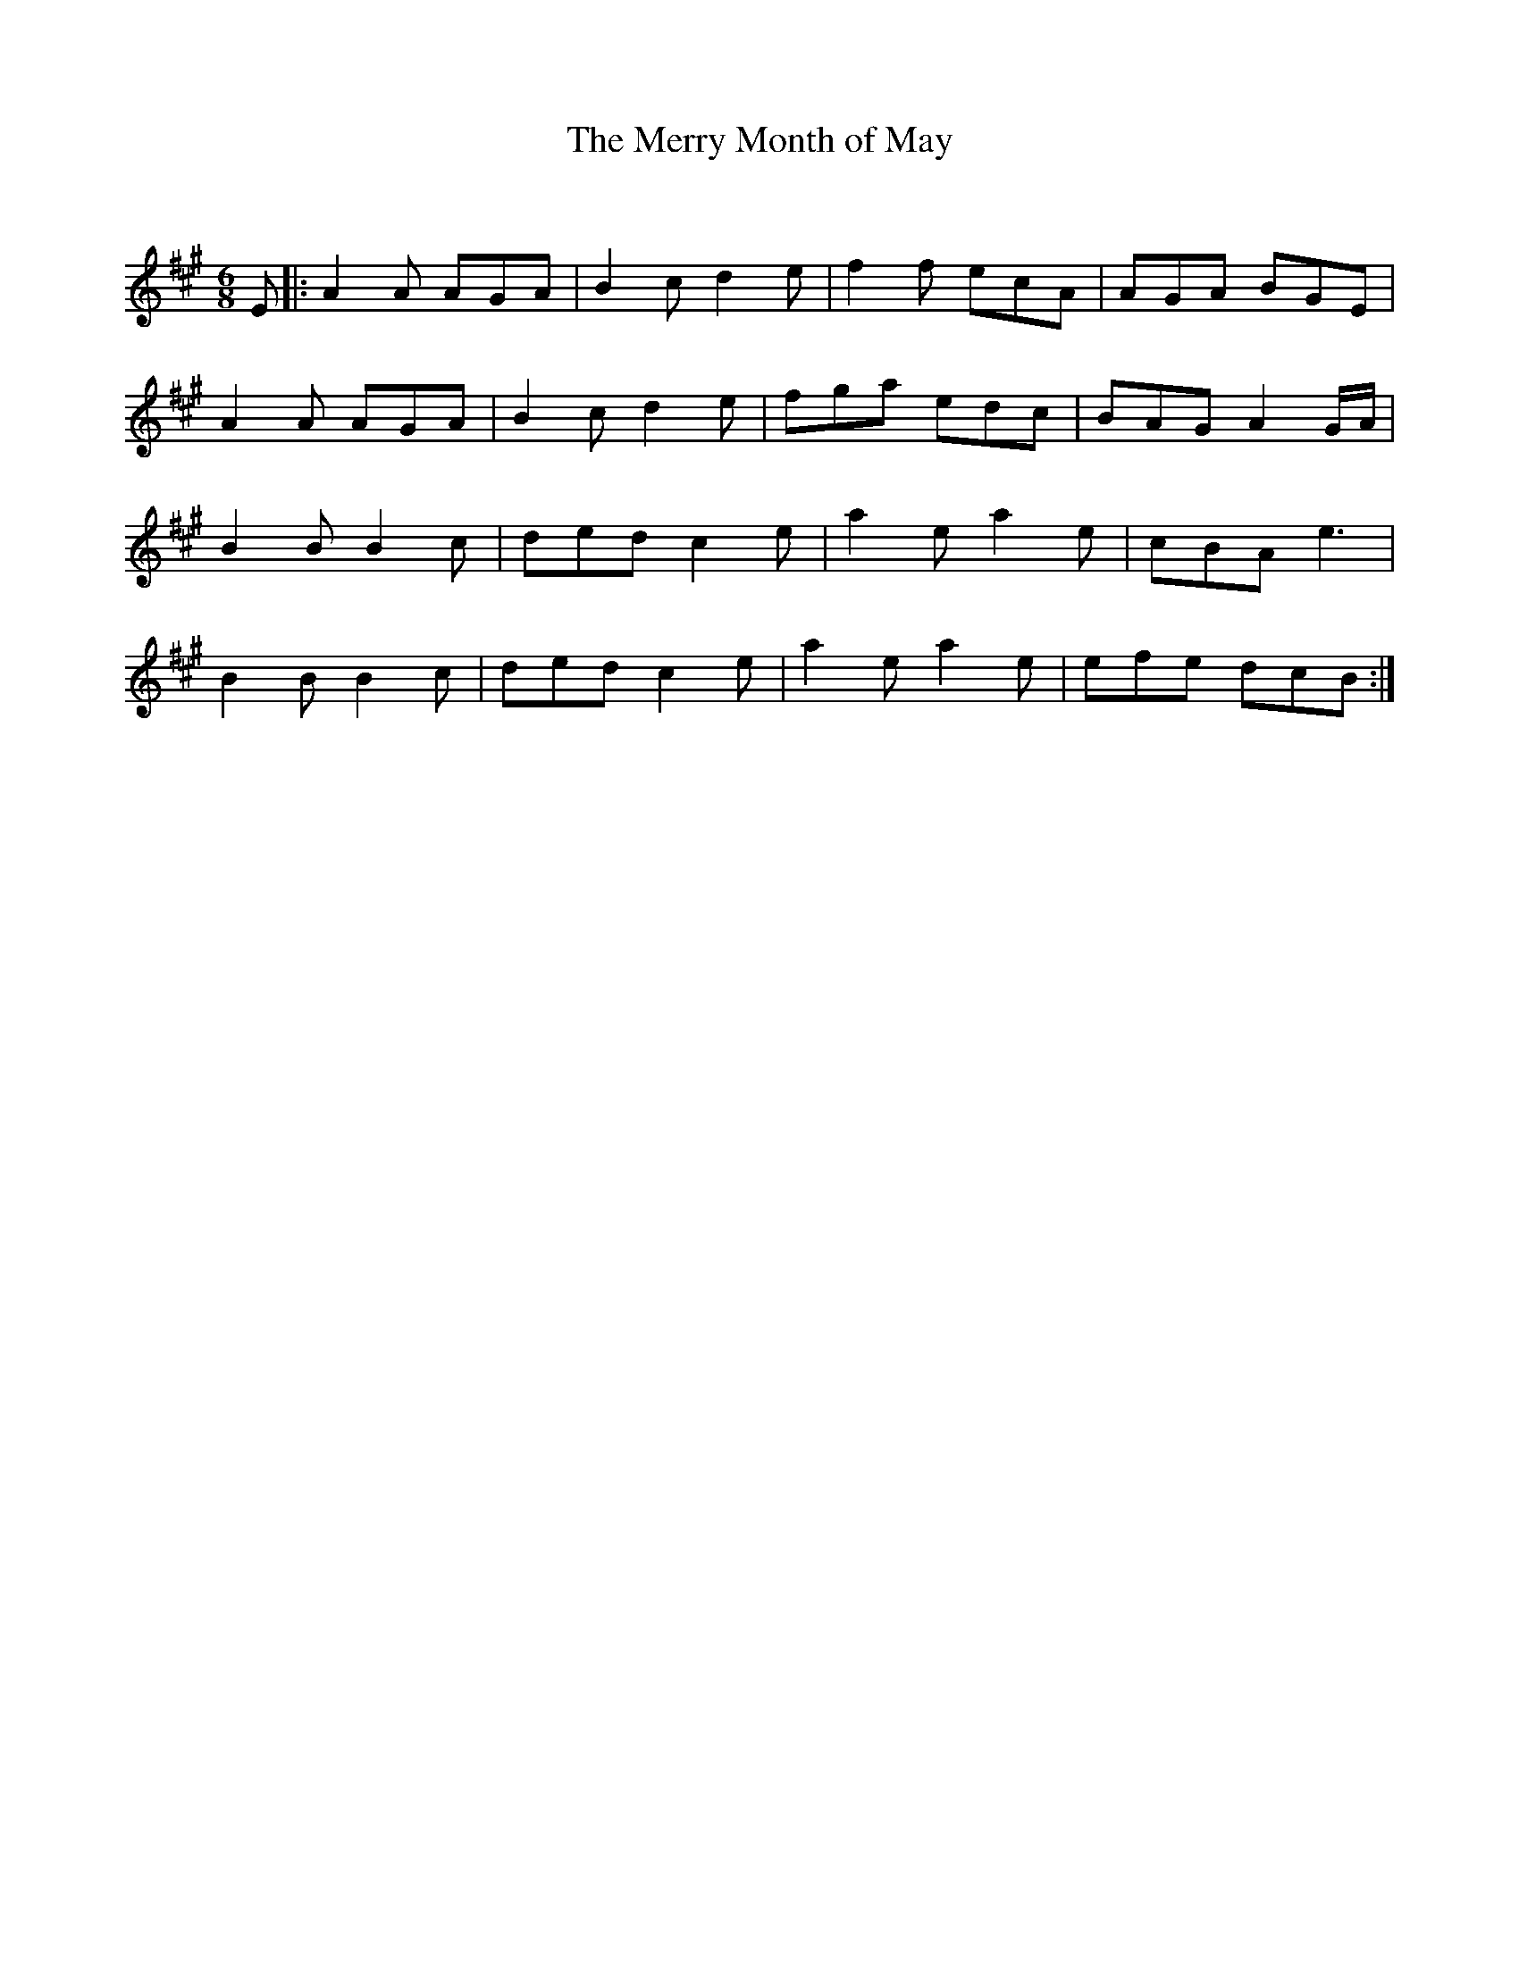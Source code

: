 X:1
T: The Merry Month of May
C:
R:Jig
Q:180
K:A
M:6/8
L:1/16
E2|:A4A2 A2G2A2|B4c2 d4e2|f4f2 e2c2A2|A2G2A2 B2G2E2|
A4A2 A2G2A2|B4c2 d4e2|f2g2a2 e2d2c2|B2A2G2 A4GA|
B4B2 B4c2|d2e2d2 c4e2|a4e2 a4e2|c2B2A2 e6|
B4B2 B4c2|d2e2d2 c4e2|a4e2 a4e2|e2f2e2 d2c2B2:|
